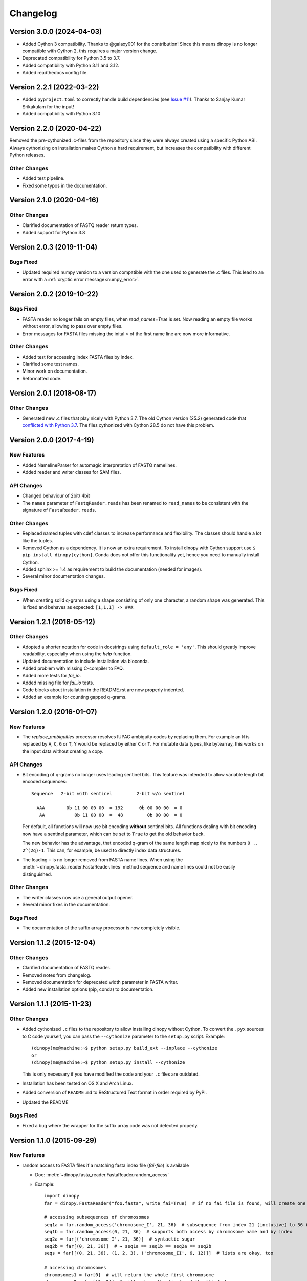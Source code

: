 Changelog
=========

Version 3.0.0 (2024-04-03)
--------------------------

- Added Cython 3 compatibility. Thanks to @galaxy001 for the contribution!
  Since this means dinopy is no longer compatible with Cython 2, this 
  requires a major version change.
- Deprecated compatibility for Python 3.5 to 3.7.
- Added compatibility with Python 3.11 and 3.12.
- Added readthedocs config file.



Version 2.2.1 (2022-03-22)
--------------------------

- Added ``pyproject.toml`` to correctly handle build dependencies
  (see `Issue #11 <https://bitbucket.org/HenningTimm/dinopy/issues/11>`__).
  Thanks to Sanjay Kumar Srikakulam for the input!
- Added compatibility with Python 3.10



Version 2.2.0 (2020-04-22)
--------------------------

Removed the pre-cythonized .c-files from the repository since they were always
created using a specific Python ABI. Always cythonizing on installation makes
Cython a hard requirement, but increases the compatibility with different Python
releases.

Other Changes
~~~~~~~~~~~~~

- Added test pipeline.
- Fixed some typos in the documentation.


Version 2.1.0 (2020-04-16)
--------------------------

Other Changes
~~~~~~~~~~~~~

- Clarified documentation of FASTQ reader return types.
- Added support for Python 3.8
  

Version 2.0.3 (2019-11-04)
--------------------------

Bugs Fixed
~~~~~~~~~~
- Updated required numpy version to a version compatible with the one used to generate the .c files.
  This lead to an error with a :ref:`cryptic error message<numpy_error>`.


Version 2.0.2 (2019-10-22)
--------------------------


Bugs Fixed
~~~~~~~~~~

- FASTA reader no longer fails on empty files, when `read_names=True` is set.
  Now reading an empty file works without error, allowing to pass over empty files.

- Error messages for FASTA files missing the inital `>` of the first name line are now more informative.


Other Changes
~~~~~~~~~~~~~

- Added test for accessing index FASTA files by index.

- Clarified some test names.

- Minor work on documentation.

- Reformatted code.


Version 2.0.1 (2018-08-17)
--------------------------

Other Changes
~~~~~~~~~~~~~

- Generated new .c files that play nicely with Python 3.7.
  The old Cython version (25.2) generated code that 
  `conflicted with Python 3.7 <https://github.com/cython/cython/issues/1978#ref-issue-345098121>`__.
  The files cythonized with Cython 28.5 do not have this problem.


Version 2.0.0 (2017-4-19)
-------------------------

New Features
~~~~~~~~~~~~
- Added NamelineParser for automagic interpretation of FASTQ namelines.

- Added reader and writer classes for SAM files.


API Changes
~~~~~~~~~~~
- Changed behaviour of 2bit/ 4bit

- The ``names`` parameter of ``FastqReader.reads`` has been renamed to ``read_names`` to be consistent with the signature of ``FastaReader.reads``.

Other Changes
~~~~~~~~~~~~~

- Replaced named tuples with cdef classes to increase performance and flexibility.
  The classes should handle a lot like the tuples.

- Removed Cython as a dependency. It is now an extra requirement.
  To install dinopy with Cython support use ``$ pip install dinopy[cython]``.
  Conda does not offer this functionality yet, hence you need to manually install Cython.

- Added sphinx >= 1.4 as requirement to build the documentation (needed for images).

- Several minor documentation changes.

Bugs Fixed
~~~~~~~~~~

- When creating solid q-grams using a shape consisting of only one character, a random shape
  was generated. This is fixed and behaves as expected: ``[1,1,1] -> ###``.




Version 1.2.1 (2016-05-12)
--------------------------

Other Changes
~~~~~~~~~~~~~

- Adopted a shorter notation for code in docstrings using ``default_role = 'any'``. This should greatly improve readability, especially when using the `help` function.

- Updated documentation to include installation via bioconda.

- Added problem with missing C-compiler to FAQ.

- Added more tests for `fai_io`.

- Added missing file for `fai_io` tests.

- Code blocks about installation in the README.rst are now properly indented.

- Added an example for counting gapped q-grams.


Version 1.2.0 (2016-01-07)
--------------------------

New Features
~~~~~~~~~~~~

- The `replace_ambiguities` processor resolves IUPAC
  ambiguity codes by replacing them. For example an ``N`` is replaced by ``A``, ``C``, ``G`` or ``T``,
  ``Y`` would be replaced by either ``C`` or ``T``.
  For mutable data types, like bytearray, this works on the input data without creating a copy.

API Changes
~~~~~~~~~~~

- Bit encoding of q-grams no longer uses leading sentinel bits.
  This feature was intended to allow variable length bit encoded sequences::

     Sequence   2-bit with sentinel         2-bit w/o sentinel

       AAA        0b 11 00 00 00  = 192      0b 00 00 00  = 0
        AA           0b 11 00 00  =  48         0b 00 00  = 0

  Per default, all functions will now use bit encoding **without** sentinel bits.
  All functions dealing with bit encoding now have a sentinel parameter,
  which can be set to ``True`` to get the old behavior back.

  The new behavior has the advantage, that encoded q-gram of the same length map nicely to
  the numbers ``0 .. 2^(2q)-1``. This can, for example, be used to directly index
  data structures.

- The leading ``+`` is no longer removed from FASTA name lines.
  When using the :meth:`~dinopy.fasta_reader.FastaReader.lines` method sequence and name lines
  could not be easily distinguished. 


Other Changes
~~~~~~~~~~~~~

- The writer classes now use a general output opener.

- Several minor fixes in the documentation.


Bugs Fixed
~~~~~~~~~~

- The documentation of the suffix array processor is now completely visible.


Version 1.1.2 (2015-12-04)
--------------------------

Other Changes
~~~~~~~~~~~~~

- Clarified documentation of FASTQ reader.

- Removed notes from changelog.

- Removed documentation for deprecated width parameter in FASTA writer.

- Added new installation options (pip, conda) to documentation.


Version 1.1.1 (2015-11-23)
--------------------------

Other Changes
~~~~~~~~~~~~~

- Added cythonized ``.c`` files to the repository to allow installing dinopy without Cython.
  To convert the ``.pyx`` sources to C code yourself, you can pass the ``--cythonize`` parameter
  to the ``setup.py`` script. Example::

      (dinopy)me@machine:~$ python setup.py build_ext --inplace --cythonize
      or
      (dinopy)me@machine:~$ python setup.py install --cythonize

  This is only necessary if you have modified the code and your ``.c`` files are outdated.

- Installation has been tested on OS X and Arch Linux.

- Added conversion of ``README.md`` to ReStructured Text format in order required by PyPI.

- Updated the README

Bugs Fixed
~~~~~~~~~~

- Fixed a bug where the wrapper for the suffix array code was not detected properly.


Version 1.1.0 (2015-09-29)
--------------------------

New Features
~~~~~~~~~~~~

- random access to FASTA files if a matching fasta index file (*fai-file*) is available

  - Doc: :meth:`~dinopy.fasta_reader.FastaReader.random_access`
  - Example::
      
      import dinopy
      far = dinopy.FastaReader("foo.fasta", write_fai=True)  # if no fai file is found, will create one
      
      # accessing subsequences of chromosomes
      seq1a = far.random_access('chromosome_I', 21, 36)  # subsequence from index 21 (inclusive) to 36 (exclusive) in chromosome_I of 'foo.fasta'
      seq1b = far.random_access(0, 21, 36)  # supports both access by chromosome name and by index
      seq2a = far[('chromosome_I', 21, 36)]  # syntactic sugar
      seq2b = far[(0, 21, 36)]  # → seq1a == seq1b == seq2a == seq2b
      seqs = far[[(0, 21, 36), (1, 2, 3), ('chromosome_II', 6, 12)]]  # lists are okay, too
      
      # accessing chromosomes
      chromosomes1 = far[0]  # will return the whole first chromosome
      chromosomes2 = far[[0, 2]]  # will return the first and the third chromosome
      chromosomes3 = far[['chromosome_I', 2]]  # mixed mode works, too. chromosomes2 == chromosomes3 iff 'chromosome_I' is the first chromosome in 'foo.fasta'
      

- linear time suffix array computation of byte-sequences using SAIS

  - Doc: `dinopy.processors.suffix_array`
  - Example::
      
      from dinopy.processors import suffix_array
      sa = suffix_array(b"mississippi$")
      print(list(sa))  # [11, 10, 7, 4, 1, 0, 9, 8, 6, 3, 5, 2]


Other changes
~~~~~~~~~~~~~~~~~~~~~~~~~~

- Always assume '\\n' as line separator where manual checks occur. Note that lines are stripped off of their line separators using ``rstrip`` anyway.

- Added AUTHORS.rst with affiliation information.

- General comment and test cleanup.

- More tests!
